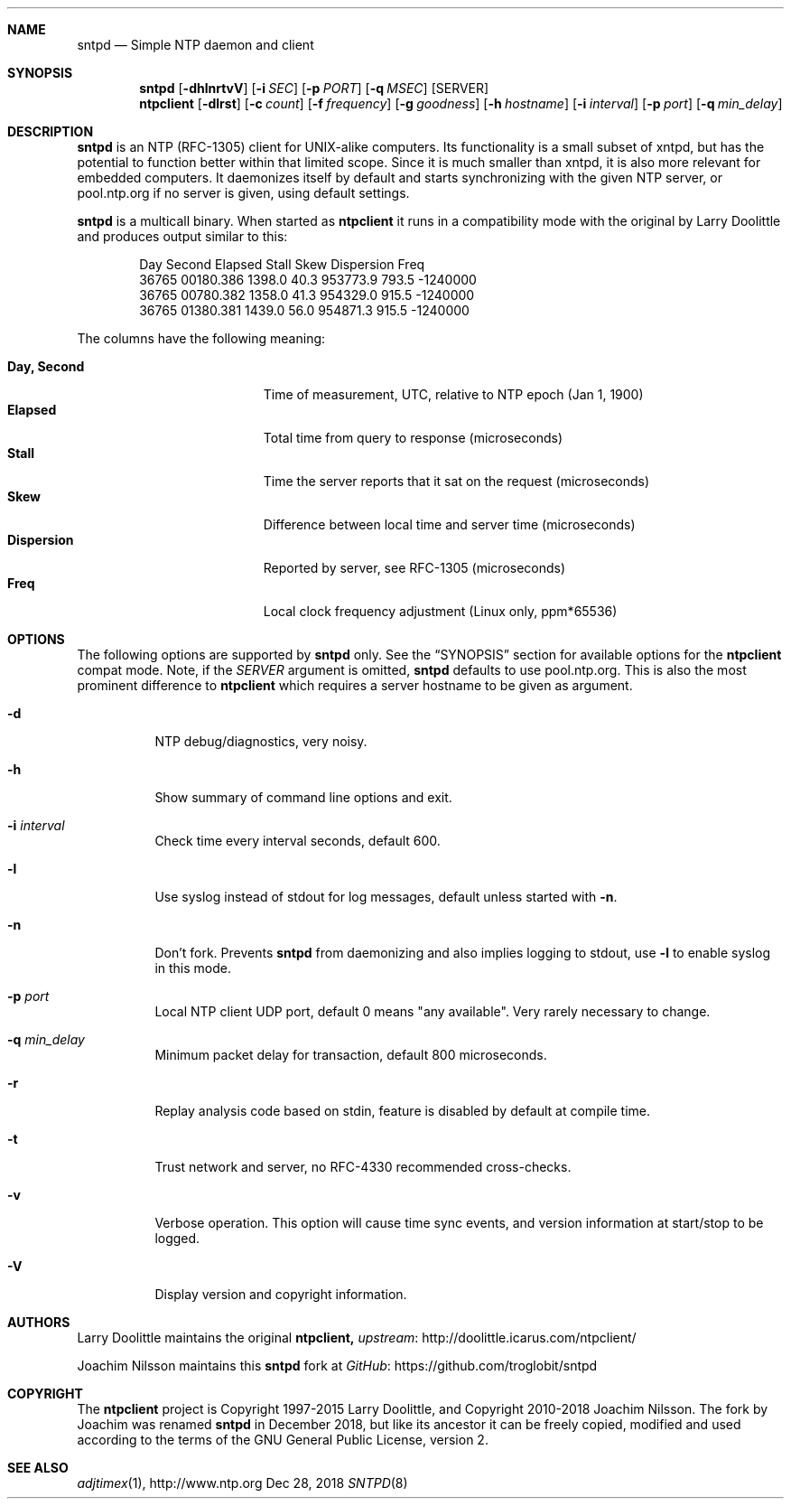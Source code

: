 .\" man page for sntpd and Larry Doolittle's ntpclient
.\" distributed under GPL
.\" originally written by Walter Harms
.Dd Dec 28, 2018
.\" Please adjust this date whenever revising the manpage.
.Dt SNTPD 8
.Sh NAME
.Nm sntpd
.Nd Simple NTP daemon and client
.Sh SYNOPSIS
.Nm
.Op Fl dhlnrtvV
.Op Fl i Ar SEC
.Op Fl p Ar PORT
.Op Fl q Ar MSEC
.Op SERVER
.Nm ntpclient
.Op Fl dlrst
.Op Fl c Ar count
.Op Fl f Ar frequency
.Op Fl g Ar goodness
.Op Fl h Ar hostname
.Op Fl i Ar interval
.Op Fl p Ar port
.Op Fl q Ar min_delay
.Sh DESCRIPTION
.Nm
is an NTP (RFC-1305) client for UNIX-alike computers.  Its functionality
is a small subset of xntpd, but has the potential to function better
within that limited scope.  Since it is much smaller than xntpd, it is
also more relevant for embedded computers.  It daemonizes itself by
default and starts synchronizing with the given NTP server, or
pool.ntp.org if no server is given, using default settings.
.Pp
.Nm
is a multicall binary.  When started as
.Nm ntpclient
it runs in a compatibility mode with the original by Larry Doolittle and
produces output similar to this:
.Bd -unfilled -offset indent
Day    Second     Elapsed   Stall  Skew      Dispersion  Freq
36765  00180.386  1398.0    40.3   953773.9  793.5       -1240000
36765  00780.382  1358.0    41.3   954329.0  915.5       -1240000
36765  01380.381  1439.0    56.0   954871.3  915.5       -1240000
.Ed
.Pp
The columns have the following meaning:
.Pp
.Bl -tag -width DaysSeconds -compact -offset indent
.It Cm Day, Second
Time of measurement, UTC, relative to NTP epoch (Jan 1, 1900)
.It Cm Elapsed
Total time from query to response (microseconds)
.It Cm Stall
Time the server reports that it sat on the request (microseconds)
.It Cm Skew
Difference between local time and server time (microseconds)
.It Cm Dispersion
Reported by server, see RFC-1305 (microseconds)
.It Cm Freq
Local clock frequency adjustment (Linux only, ppm*65536)
.El
.Sh OPTIONS
The following options are supported by
.Nm
only.  See the
.Sx SYNOPSIS
section for available options for the
.Nm ntpclient
compat mode.  Note, if the
.Ar SERVER
argument is omitted,
.Nm
defaults to use pool.ntp.org.  This is also the most prominent
difference to
.Nm ntpclient
which requires a server hostname to be given as argument.
.Bl -tag -width Ds
.It Fl d
NTP debug/diagnostics, very noisy.
.It Fl h
Show summary of command line options and exit.
.It Fl i Ar interval
Check time every interval seconds, default 600.
.It Fl l
Use syslog instead of stdout for log messages, default unless started
with
.Fl n .
.It Fl n
Don't fork.  Prevents
.Nm
from daemonizing and also implies logging to stdout, use
.Fl l
to enable syslog in this mode.
.It Fl p Ar port
Local NTP client UDP port, default 0 means "any available".  Very rarely
necessary to change.
.It Fl q Ar min_delay
Minimum packet delay for transaction, default 800 microseconds.
.It Fl r
Replay analysis code based on stdin, feature is disabled by default
at compile time.
.It Fl t
Trust network and server, no RFC-4330 recommended cross-checks.
.It Fl v
Verbose operation.  This option will cause time sync events, and version
information at start/stop to be logged.
.It Fl V
Display version and copyright information.
.El
.Sh AUTHORS
Larry Doolittle maintains the original
.Nm ntpclient,
.Lk http://doolittle.icarus.com/ntpclient/ upstream
.Pp
Joachim Nilsson maintains this
.Nm
fork at
.Lk https://github.com/troglobit/sntpd GitHub
.Sh COPYRIGHT
The
.Nm ntpclient
project is Copyright 1997-2015 Larry Doolittle, and Copyright 2010-2018
Joachim Nilsson.   The fork by Joachim was renamed
.Nm
in December 2018, but like its ancestor it can be freely copied,
modified and used according to the terms of the GNU General Public
License, version 2.
.Sh "SEE ALSO"
.Xr adjtimex 1 ,
.Lk http://www.ntp.org
